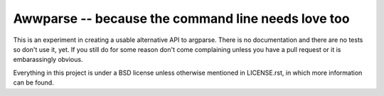 Awwparse -- because the command line needs love too
===================================================

This is an experiment in creating a usable alternative API to argparse.
There is no documentation and there are no tests so don't use it, yet. If you
still do for some reason don't come complaining unless you have a pull request
or it is embarassingly obvious.

Everything in this project is under a BSD license unless otherwise mentioned
in LICENSE.rst, in which more information can be found.
